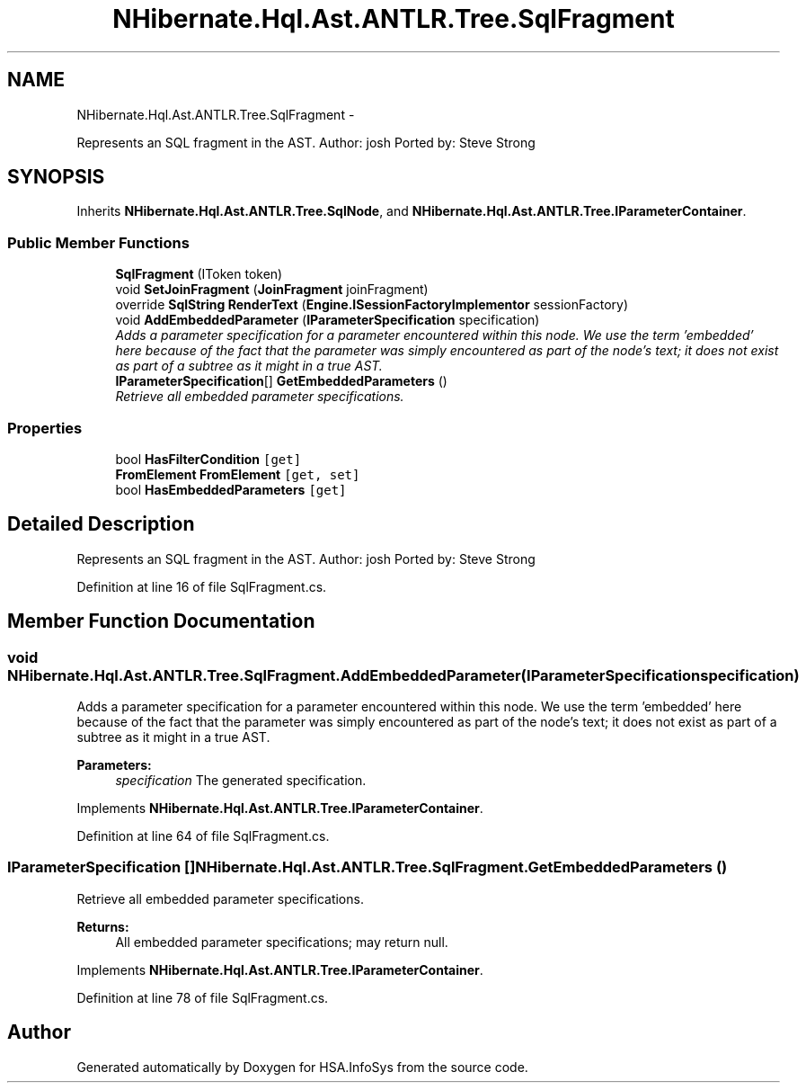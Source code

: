 .TH "NHibernate.Hql.Ast.ANTLR.Tree.SqlFragment" 3 "Fri Jul 5 2013" "Version 1.0" "HSA.InfoSys" \" -*- nroff -*-
.ad l
.nh
.SH NAME
NHibernate.Hql.Ast.ANTLR.Tree.SqlFragment \- 
.PP
Represents an SQL fragment in the AST\&. Author: josh Ported by: Steve Strong  

.SH SYNOPSIS
.br
.PP
.PP
Inherits \fBNHibernate\&.Hql\&.Ast\&.ANTLR\&.Tree\&.SqlNode\fP, and \fBNHibernate\&.Hql\&.Ast\&.ANTLR\&.Tree\&.IParameterContainer\fP\&.
.SS "Public Member Functions"

.in +1c
.ti -1c
.RI "\fBSqlFragment\fP (IToken token)"
.br
.ti -1c
.RI "void \fBSetJoinFragment\fP (\fBJoinFragment\fP joinFragment)"
.br
.ti -1c
.RI "override \fBSqlString\fP \fBRenderText\fP (\fBEngine\&.ISessionFactoryImplementor\fP sessionFactory)"
.br
.ti -1c
.RI "void \fBAddEmbeddedParameter\fP (\fBIParameterSpecification\fP specification)"
.br
.RI "\fIAdds a parameter specification for a parameter encountered within this node\&. We use the term 'embedded' here because of the fact that the parameter was simply encountered as part of the node's text; it does not exist as part of a subtree as it might in a true AST\&. \fP"
.ti -1c
.RI "\fBIParameterSpecification\fP[] \fBGetEmbeddedParameters\fP ()"
.br
.RI "\fIRetrieve all embedded parameter specifications\&. \fP"
.in -1c
.SS "Properties"

.in +1c
.ti -1c
.RI "bool \fBHasFilterCondition\fP\fC [get]\fP"
.br
.ti -1c
.RI "\fBFromElement\fP \fBFromElement\fP\fC [get, set]\fP"
.br
.ti -1c
.RI "bool \fBHasEmbeddedParameters\fP\fC [get]\fP"
.br
.in -1c
.SH "Detailed Description"
.PP 
Represents an SQL fragment in the AST\&. Author: josh Ported by: Steve Strong 


.PP
Definition at line 16 of file SqlFragment\&.cs\&.
.SH "Member Function Documentation"
.PP 
.SS "void NHibernate\&.Hql\&.Ast\&.ANTLR\&.Tree\&.SqlFragment\&.AddEmbeddedParameter (\fBIParameterSpecification\fPspecification)"

.PP
Adds a parameter specification for a parameter encountered within this node\&. We use the term 'embedded' here because of the fact that the parameter was simply encountered as part of the node's text; it does not exist as part of a subtree as it might in a true AST\&. 
.PP
\fBParameters:\fP
.RS 4
\fIspecification\fP The generated specification\&.
.RE
.PP

.PP
Implements \fBNHibernate\&.Hql\&.Ast\&.ANTLR\&.Tree\&.IParameterContainer\fP\&.
.PP
Definition at line 64 of file SqlFragment\&.cs\&.
.SS "\fBIParameterSpecification\fP [] NHibernate\&.Hql\&.Ast\&.ANTLR\&.Tree\&.SqlFragment\&.GetEmbeddedParameters ()"

.PP
Retrieve all embedded parameter specifications\&. 
.PP
\fBReturns:\fP
.RS 4
All embedded parameter specifications; may return null\&.
.RE
.PP

.PP
Implements \fBNHibernate\&.Hql\&.Ast\&.ANTLR\&.Tree\&.IParameterContainer\fP\&.
.PP
Definition at line 78 of file SqlFragment\&.cs\&.

.SH "Author"
.PP 
Generated automatically by Doxygen for HSA\&.InfoSys from the source code\&.
